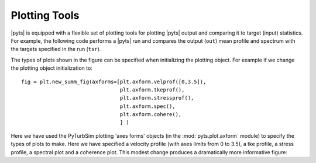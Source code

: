 Plotting Tools
==============

|pyts| is equipped with a flexible set of plotting tools for plotting
|pyts| output and comparing it to target (input) statistics. For
example, the following code performs a |pyts| run and compares the
output (``out``) mean profile and spectrum with the targets specified
in the run (``tsr``).

.. plot:: examples/plotting.py
          :include-source:

The types of plots shown in the figure can be specified when
initializing the plotting object. For example if we change the
plotting object initialization to::

  fig = plt.new_summ_fig(axforms=[plt.axform.velprof([0,3.5]),
                                  plt.axform.tkeprof(),
                                  plt.axform.stressprof(),
                                  plt.axform.spec(),
                                  plt.axform.cohere(),
                                  ] )

Here we have used the PyTurbSim plotting 'axes forms' objects (in the :mod:`pyts.plot.axform` module) to specify the types of plots to make.  Here we have specified a velocity profile (with axes limits from 0 to 3.5), a tke profile, a stress profile, a spectral plot and a coherence plot. This modest change produces a dramatically more informative figure:

.. plot:: examples/plotting2.py


